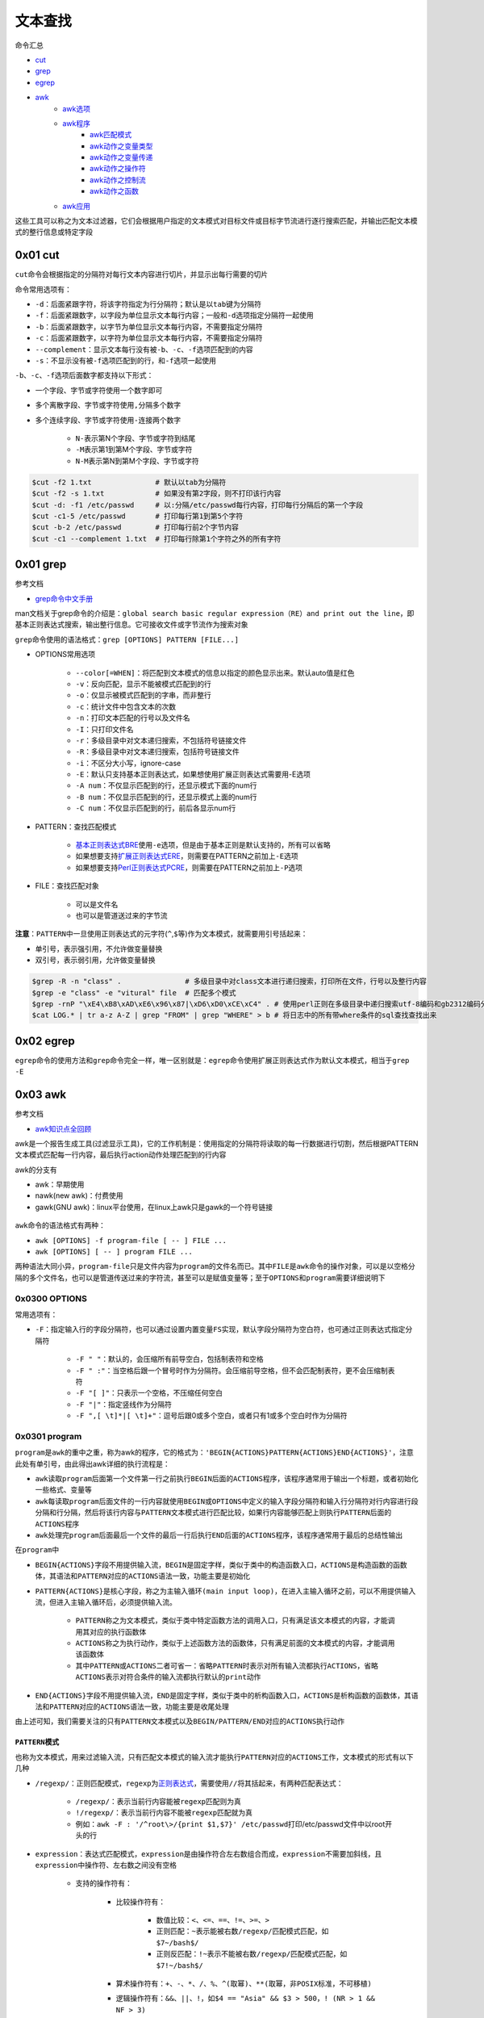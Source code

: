 文本查找
=================

命令汇总

- \ `cut <#cutl>`_\ 
- \ `grep <#grepl>`_\ 
- \ `egrep <#egrepl>`_\ 
- \ `awk <#awkl>`_\ 
	- \ `awk选项 <#optionsl>`_\ 
	- \ `awk程序 <#programl>`_\ 
		- \ `awk匹配模式 <#patternl>`_\ 
		- \ `awk动作之变量类型 <#awkvarl>`_\ 
		- \ `awk动作之变量传递 <#awkvartl>`_\ 
		- \ `awk动作之操作符 <#awkoperal>`_\ 
		- \ `awk动作之控制流 <#awkctrl>`_\ 
		- \ `awk动作之函数 <#awkfuncl>`_\ 
	- \ `awk应用 <#awkappl>`_\ 

这些工具可以称之为文本过滤器，它们会根据用户指定的文本模式对目标文件或目标字节流进行逐行搜索匹配，并输出匹配文本模式的整行信息或特定字段

.. _cutl:

0x01 cut
~~~~~~~~~~

\ ``cut``\ 命令会根据指定的分隔符对每行文本内容进行切片，并显示出每行需要的切片

命令常用选项有：

- \ ``-d``\ ：后面紧跟字符，将该字符指定为行分隔符；默认是以\ ``tab``\ 键为分隔符
- \ ``-f``\ ：后面紧跟数字，以字段为单位显示文本每行内容；一般和\ ``-d``\ 选项指定分隔符一起使用
- \ ``-b``\ ：后面紧跟数字，以字节为单位显示文本每行内容，不需要指定分隔符
- \ ``-c``\ ：后面紧跟数字，以字符为单位显示文本每行内容，不需要指定分隔符
- \ ``--complement``\ ：显示文本每行没有被\ ``-b``\ 、\ ``-c``\ 、\ ``-f``\ 选项匹配到的内容
- \ ``-s``\ ：不显示没有被\ ``-f``\ 选项匹配到的行，和\ ``-f``\ 选项一起使用

\ ``-b``\ 、\ ``-c``\ 、\ ``-f``\ 选项后面数字都支持以下形式： 

- 一个字段、字节或字符使用一个数字即可
- 多个离散字段、字节或字符使用\ ``,``\ 分隔多个数字
- 多个连续字段、字节或字符使用\ ``-``\ 连接两个数字

    - \ ``N-``\ 表示第N个字段、字节或字符到结尾
    - \ ``-M``\ 表示第1到第M个字段、字节或字符
    - \ ``N-M``\ 表示第N到第M个字段、字节或字符




.. code-block:: sh

	$cut -f2 1.txt               # 默认以tab为分隔符
	$cut -f2 -s 1.txt            # 如果没有第2字段，则不打印该行内容
	$cut -d: -f1 /etc/passwd     # 以:分隔/etc/passwd每行内容，打印每行分隔后的第一个字段
	$cut -c1-5 /etc/passwd       # 打印每行第1到第5个字符
	$cut -b-2 /etc/passwd        # 打印每行前2个字节内容
	$cut -c1 --complement 1.txt  # 打印每行除第1个字符之外的所有字符

.. _grepl:

0x01 grep
~~~~~~~~~~~~

参考文档

- \ `grep命令中文手册 <http://www.cnblogs.com/f-ck-need-u/p/7462706.html>`_\ 

man文档关于grep命令的介绍是：\ ``global search basic regular expression（RE）and print out the line``\ ，即基本正则表达式搜索，输出整行信息。它可接收文件或字节流作为搜索对象

\ ``grep``\ 命令使用的语法格式：\ ``grep [OPTIONS] PATTERN [FILE...]``\ 

- OPTIONS常用选项

	- \ ``--color[=WHEN]``\ ：将匹配到文本模式的信息以指定的颜色显示出来。默认auto值是红色
	- \ ``-v``\ ：反向匹配，显示不能被模式匹配到的行
	- \ ``-o``\ ：仅显示被模式匹配到的字串，而非整行
	- \ ``-c``\ ：统计文件中包含文本的次数
	- \ ``-n``\ ：打印文本匹配的行号以及文件名
	- \ ``-I``\ ：只打印文件名
	- \ ``-r``\ ：多级目录中对文本递归搜索，不包括符号链接文件
	- \ ``-R``\ ：多级目录中对文本递归搜索，包括符号链接文件
	- \ ``-i``\ ：不区分大小写，ignore-case
	- \ ``-E``\ ：默认只支持基本正则表达式，如果想使用扩展正则表达式需要用-E选项
	- \ ``-A num``\ ：不仅显示匹配到的行，还显示模式下面的num行
	- \ ``-B num``\ ：不仅显示匹配到的行，还显示模式上面的num行
	- \ ``-C num``\ ：不仅显示匹配到的行，前后各显示num行
- PATTERN：查找匹配模式

	- \ `基本正则表达式BRE <../../../5-Wildcard/2-Regular/1-syntax/1-bRegEx.html>`_\ 使用\ ``-e``\ 选项，但是由于基本正则是默认支持的，所有可以省略
	- 如果想要支持\ `扩展正则表达式ERE <../../../5-Wildcard/2-Regular/1-syntax/2-eRegEx.html>`_\ ，则需要在PATTERN之前加上\ ``-E``\ 选项
	- 如果想要支持\ `Perl正则表达式PCRE <../../../5-Wildcard/2-Regular/2-engine/3-perl.html>`_\ ，则需要在PATTERN之前加上\ ``-P``\ 选项
- FILE：查找匹配对象

	- 可以是文件名
	- 也可以是管道送过来的字节流

\ **注意**\ ：\ ``PATTERN``\ 中一旦使用正则表达式的元字符(\ ``^``\ ,\ ``$``\ 等)作为文本模式，就需要用引号括起来：

- 单引号，表示强引用，不允许做变量替换
- 双引号，表示弱引用，允许做变量替换

.. code-block:: sh

	$grep -R -n "class" .               # 多级目录中对class文本进行递归搜索，打印所在文件，行号以及整行内容
	$grep -e "class" -e "vitural" file  # 匹配多个模式
	$grep -rnP "\xE4\xB8\xAD\xE6\x96\x87|\xD6\xD0\xCE\xC4" . # 使用perl正则在多级目录中递归搜索utf-8编码和gb2312编码分别是E4B8ADE69687和D6D0CEC4的中文
	$cat LOG.* | tr a-z A-Z | grep "FROM" | grep "WHERE" > b # 将日志中的所有带where条件的sql查找查找出来

.. _egrepl:

0x02 egrep
~~~~~~~~~~~~

\ ``egrep``\ 命令的使用方法和\ ``grep``\ 命令完全一样，唯一区别就是：\ ``egrep``\ 命令使用扩展正则表达式作为默认文本模式，相当于\ ``grep -E``\ 


.. _awkl:

0x03 awk
~~~~~~~~~~

参考文档

- \ `awk知识点全回顾 <http://www.cnblogs.com/f-ck-need-u/p/7509812.html#blog6>`_\

awk是一个报告生成工具(过滤显示工具)，它的工作机制是：使用指定的分隔符将读取的每一行数据进行切割，然后根据PATTERN文本模式匹配每一行内容，最后执行action动作处理匹配到的行内容

awk的分支有

- awk：早期使用
- nawk(new awk)：付费使用
- gawk(GNU awk)：linux平台使用，在linux上awk只是gawk的一个符号链接

.. figure:: ../images/1.png

\ ``awk``\ 命令的语法格式有两种：

- \ ``awk [OPTIONS] -f program-file [ -- ] FILE ...``\ 
- \ ``awk [OPTIONS] [ -- ] program FILE ...``\ 

两种语法大同小异，\ ``program-file``\ 只是文件内容为\ ``program``\ 的文件名而已。其中\ ``FILE``\ 是\ ``awk``\ 命令的操作对象，可以是以空格分隔的多个文件名，也可以是管道传送过来的字符流，甚至可以是赋值变量等；至于\ ``OPTIONS``\ 和\ ``program``\ 需要详细说明下

.. _optionsl:

0x0300 OPTIONS
^^^^^^^^^^^^^^^^

常用选项有：

- \ ``-F``\ ：指定输入行的字段分隔符，也可以通过设置内置变量\ ``FS``\ 实现，默认字段分隔符为空白符，也可通过正则表达式指定分隔符

	- \ ``-F " "``\ ：默认的，会压缩所有前导空白，包括制表符和空格
	- \ ``-F " :"``\ ：当空格后跟一个冒号时作为分隔符。会压缩前导空格，但不会匹配制表符，更不会压缩制表符
	- \ ``-F "[ ]"``\ ：只表示一个空格，不压缩任何空白
	- \ ``-F "|"``\ ：指定竖线作为分隔符
	- \ ``-F ",[ \t]*|[ \t]+"``\ ：逗号后跟0或多个空白，或者只有1或多个空白时作为分隔符

.. _programl:

0x0301 program
^^^^^^^^^^^^^^^^

\ ``program``\ 是\ ``awk``\ 的重中之重，称为awk的程序，它的格式为：\ ``'BEGIN{ACTIONS}PATTERN{ACTIONS}END{ACTIONS}'``\ ，注意此处有单引号，由此得出awk详细的执行流程是：

- \ ``awk``\ 读取\ ``program``\ 后面第一个文件第一行之前执行\ ``BEGIN``\ 后面的\ ``ACTIONS``\ 程序，该程序通常用于输出一个标题，或者初始化一些格式、变量等
- \ ``awk``\ 每读取\ ``program``\ 后面文件的一行内容就使用\ ``BEGIN``\ 或\ ``OPTIONS``\ 中定义的输入字段分隔符和输入行分隔符对行内容进行段分隔和行分隔，然后将该行内容与\ ``PATTERN``\ 文本模式进行匹配比较，如果行内容能够匹配上则执行\ ``PATTERN``\ 后面的\ ``ACTIONS``\ 程序
- \ ``awk``\ 处理完\ ``program``\ 后面最后一个文件的最后一行后执行\ ``END``\ 后面的\ ``ACTIONS``\ 程序，该程序通常用于最后的总结性输出

在\ ``program``\ 中\ 

- ``BEGIN{ACTIONS}``\ 字段不用提供输入流，\ ``BEGIN``\ 是固定字样，类似于类中的构造函数入口，\ ``ACTIONS``\ 是构造函数的函数体，其语法和\ ``PATTERN``\ 对应的\ ``ACTIONS``\ 语法一致，功能主要是初始化
- ``PATTERN{ACTIONS}``\ 是核心字段，称之为\ ``主输入循环(main input loop)``\ ，在进入主输入循环之前，可以不用提供输入流，但进入主输入循环后，必须提供输入流。

	- \ ``PATTERN``\ 称之为文本模式，类似于类中特定函数方法的调用入口，只有满足该文本模式的内容，才能调用其对应的执行函数体
	- \ ``ACTIONS``\ 称之为执行动作，类似于上述函数方法的函数体，只有满足前面的文本模式的内容，才能调用该函数体
	- 其中\ ``PATTERN``\ 或\ ``ACTIONS``\ 二者可省一：省略\ ``PATTERN``\ 时表示对所有输入流都执行\ ``ACTIONS``\ ，省略\ ``ACTIONS``\ 表示对符合条件的输入流都执行默认的\ ``print动作``\ 
- \ ``END{ACTIONS}``\ 字段不用提供输入流，\ ``END``\ 是固定字样，类似于类中的析构函数入口，\ ``ACTIONS``\ 是析构函数的函数体，其语法和\ ``PATTERN``\ 对应的\ ``ACTIONS``\ 语法一致，功能主要是收尾处理

由上述可知，我们需要关注的只有\ ``PATTERN``\ 文本模式以及\ ``BEGIN/PATTERN/END``\ 对应的\ ``ACTIONS``\ 执行动作

.. _patternl:

\ ``PATTERN``\ 模式
++++++++++++++++++++

也称为文本模式，用来过滤输入流，只有匹配文本模式的输入流才能执行\ ``PATTERN``\ 对应的\ ``ACTIONS``\ 工作，文本模式的形式有以下几种

- \ ``/regexp/``\ ：正则匹配模式，\ ``regexp``\ 为\ `正则表达式 <../../../5-Wildcard/2-Regular/index.html>`_\ ，需要使用\ ``//``\ 将其括起来，有两种匹配表达式：

	- \ ``/regexp/``\ ：表示当前行内容能被\ ``regexp``\ 匹配则为真
	- \ ``!/regexp/``\ ：表示当前行内容不能被\ ``regexp``\ 匹配就为真
	- 例如：\ ``awk -F : '/^root\>/{print $1,$7}' /etc/passwd``\ 打印/etc/passwd文件中以root开头的行
- \ ``expression``\ ：表达式匹配模式，\ ``expression``\ 是由操作符合左右数组合而成，\ ``expression``\ 不需要加斜线，且\ ``expression``\ 中操作符、左右数之间没有空格

	- 支持的操作符有：

		- 比较操作符有：

			- 数值比较：\ ``<、<=、==、!=、>=、>``\ 
			- 正则匹配：\ ``~``\ 表示能被右数\ ``/regexp/``\ 匹配模式匹配，如\ ``$7~/bash$/``\ 
			- 正则反匹配：\ ``!~``\ 表示不能被右数\ ``/regexp/``\ 匹配模式匹配，如\ ``$7!~/bash$/``\ 
		- 算术操作符有：\ ``+、-、*、/、%、^(取幂)、**(取幂，非POSIX标准，不可移植)``\  
		- 逻辑操作符有：\ ``&&、||、!``\ ，如\ ``$4 == "Asia" && $3 > 500``\ ，\ ``! (NR > 1 && NF > 3)``\ 
	- 操作符左数可以是

		- 使用\ `字段变量 <#siteargl>`_\ ：\ ``$0``\ 表示整行、\ ``$1~$n``\ 分别表示被输入字段分隔符分隔号的\ ``第1字段``\ 和\ ``第n字段``\ 
		- 使用\ `内置变量 <#builtinl>`_\ 
	- 操作符右数可以是

		- 如果左数是数值，则操作符一般是数值比较，右数一般也是数值
		- 如果左数是字符串，则操作符一般是正则匹配，右数一般是\ ``/regexp/``\ 
	- 例如：\ ``awk -F : '$7~/bash$/{print $1}' /etc/passwd``\ 打印/etc/passwd文件中第7段是以bash结尾的行的第1段
- 地址定界模式，该模式有两种形式

	- \ ``/regexp1/,/regexp2/``\ ：第一次被\ ``regexp1``\ 匹配到的行开始到第一次被\ ``regexp2``\ 匹配到的行结束，这些内容都可以执行\ ``PATTERN``\ 后面的\ ``ACTIONS``\ 动作
	- \ ``expression1,expression2``\ ：第一次满足\ ``expression1``\ 的行开始到第一次满足\ ``expression2``\ 的行结束，这些内容都可以执行\ ``PATTERN``\ 后面的\ ``ACTIONS``\ 动作

需要注意的是：\ ``regexp``\ 正则表达式可以被赋值给一个变量，然后引用该变量来匹配数据

.. code-block:: sh

	reg="^[0-9]+$"
	$2~reg

.. _awkvarl: 

\ ``awk``\ 不需声明变量数据类型，它内置字符串类型和数值类型

\ ``ACTIONS``\ 支持的变量有以下几类
+++++++++++++++++++++++++++++++++++++++++++

- 普通变量：也可以称为自定义变量

	- 如果要赋值字符串给自定义变量，则应该使用双引号将其括起来：\ ``reg="^[0-9]+$"``\ 

		- \ ``name = "abc" "bcd"``\ 等价于\ ``name="abcbcd"``\ ,可以将空格理解为awk的拼接字符，因为awk会忽略任何不被引号包围的空白
	- 如果要赋值数值给自定义变量，则不需要使用双引号：\ ``reg=9``\ 

.. _siteargl:

- 字段变量：每行内容被输入字段分隔符分隔形成的变量

	- \ ``$0``\ ：表示整行内容
	- \ ``$1~$n``\ ：表示每行使用分隔符分隔后的第一字段~第n字典

.. _builtinl:

- 内置变量：该变量可分为两类

	- awk内部自动修改的变量

		- \ ``ARGV``\ ：命令行参数数组，从0开始计数直到ARGC-1
		- \ ``ARGC``\ ：ARGV数组元素的个数
		- \ ``FILENAME``\ ：当前处理的文件名
		- \ ``FNR``\ ：当前处理文件的记录号(行号)(file record num)
		- \ ``NR``\ ：已处理的总记录数(总行数)，多个文件时不重置(record num)
		- \ ``NF``\ ：当前行使用分隔符分隔完后的字段总数(field num) 
	- awk内部不会改动的系统变量，完全需要手动修改，这类一般都有默认值

		- \ ``FS``\ ：输入字段分隔符，默认为空白(field separate)
		- \ ``OFS``\ ：输出字段分隔符，默认为空白(output field separate)
		- \ ``RS``\ ：输入流记录(行)分隔符，默认为\ ``\n``\ ，该变量只取变量值的第一个字符(record separate)，若设置为\ ``\t\t``\ ，则第二个\ ``\t``\ 被忽略
		- \ ``ORS``\ ：输出流记录(行)分隔符，默认为\ ``\n``\ ，该变量可识别多字符(output record separate)
		- \ ``OFMT``\ ：printf输出数值转换成字符串输出时的格式，默认为\ ``%.6g``\ 
		- \ ``CONVFMT``\ ：printf输出数值转换成字符串输出时的格式，会被OFMT覆盖，默认为\ ``%.6g``\ 
		- \ ``RLENGTH``\ ：被match函数匹配的字符串的长度
		- \ ``RSTART``\ ：被match函数匹配的字符串的开始位置
		- \ ``SUBSEP``\ ：下标分隔符，默认为\ ``\034``\ ，ASCII中\ ``034``\ 代表的是双引号\ ``"``\ 
- 数组变量：\ ``awk数组``\ 和\ ``shell数组``\ 类似，都支持\ ``数值index``\ 的普通数组和\ ``字符串index``\ 的关联数组，其实\ ``数值index``\ 仍然会转换成\ ``字符串index``\ ，所以awk的数组类型都是关联数组

	- 数组格式：\ ``array_name[index]``\ 
	- 数组访问

		- 获取数组元素

			- \ ``array_name["var"]``\ ：index为var的数组元素，若该数组元素没有定义，则会定义一个新的数组元素\ ``array_name[""]``\ 
			- \ ``array_name[var]``\ ：index为变量var的值的数组元素，若该数组元素没有定义，则会定义一个新的数组元素\ ``array_name[""]``\ 
		- 判断数组元素是否存在

			- \ ``if ("var" in array_name)``\ ：判断数组\ ``array_name``\ 中是否有\ ``var下标``\ 对应的数组元素。如果有，它会返回1，否则返回0
			- \ ``if (array_name["var"] != "")``\ ：判断数组变量的值是否为空也可判断该数组元素是否存在，但当该元素不存在时，会创建它，一般不采用这种方式来判定
		- 循环遍历数组：\ ``for (i in array_name){do something about array_name[i]}``\ 

			- 变量\ ``i``\ 用来遍历数组的\ ``index``\ ，\ ``array_name``\ 是数组名
			- 这种方法是以遍历index的方式来遍历数组。由于index的顺序随机，所以遍历时顺序也是随机的
		- 删除数组元素或数组

			- \ ``delete array_name["var"]``\ ：删除\ ``array_name``\ 中下标为\ ``var``\ 的元素
			- \ ``delete array_name``\ ：删除数组\ ``array_name``\ 

.. _awkvartl:

\ ``ACTIONS``\ 接收变量的途径有
++++++++++++++++++++++++++++++++

此处所说的变量主要是指外界变量，例如：\ ``shell中的变量``\ 、\ ``shell中命令执行的结果``\ 、\ ``开始执行awk前应该初始化的变量``\ 等

1. \ **将待传递变量当作文件名被awk解析**\ 

变量赋值语句定义位置：\ ``program``\ 之后

该种定义方式的特点是：变量不可在\ ``BEGIN``\ 中使用，因为它是被当做文件解析的，只有在需要读取主输入文件的时候才会被解析，也就是说执行完\ ``BEGIN``\ 后才会来解析赋值变量

.. code-block:: sh

	awk 'BEGIN{}PATTERN{print var1,var2,var3}' var1=value1 var2=value2 file1 var3=value3 var1=value4 file2

在上面的语句中

- 当awk执行完BEGIN程序后，准备读取主输入，于是开始解析program后的输入文件
- 解析时发现，var1和var2都是赋值语句，于是当成变量处理
- 当读取到file1时，发现只有一个参数，则当作输入文件，于是开始处理该文件。在处理file1时，var1和var2都是有效的，但var3还未赋值，因此var3无效
- 当处理完file1后，继续解析下一个主输入文件，此时var3被赋值，并开始处理file2
- 在处理file2时，var1、var2和var3都是有效的，但var1被新值覆盖

此外，还可以将shell命令的结果赋值给这些预定义变量。如下展示了几种变量定义的方式：

.. code-block:: sh

	name="Ma longshuai"
	awk 'program' OFS=":" var1="$name" var2="`echo Ma longshuai2`" var3="Ma longshuai3" var4=Malongshuai4 filename

2. \ **使用-v选项传递变量**\ 

变量赋值语句定义位置：\ ``program``\ 之前

该种定义方式的特点是：变量可以在\ ``BEGIN``\ 中使用，因为它定义在\ ``program``\ 之前，先解析赋值变量，然后执行\ ``BEGIN``\ 

每定义一个变量，都需要使用一个\ ``-v``\ 选项，例如：

.. code-block:: sh

	name="Ma longshuai"
	awk -v OFS=":" -v var1="$name" -v var2="`echo Ma longshuai2`" -v var3="Ma longshuai3" 'program' filename

3. \ **通过参数数组ARGV传递变量**\ 

\ ``ARGV``\ 是内置的数组变量。awk内部会将\ **命令行**\ 切分，并按规则将各参数存放到ARGV数组中，数组下标从0开始，这是awk中唯一下标从0开始的数组。在存放到``\ ARGV``\ 时，所有的选项和program会被忽略。

每存储一个数组变量，特殊变量\ ``ARGC``\ 的值增加1。因此\ ``ARGC``\ 的值代表的是参数的个数。所以，数组变量从\ ``ARGV[0]``\ 到\ ``ARGV[ARGC-1]``\ 

可使用类似下面的循环来遍历ARGV数组

.. code-block:: sh

	awk -F "\t" -v var1="value1" 'BEGIN{
		for(i=0;i<ARGC;++i){
			print "ARGV[" i "]: " ARGV[i]
		}
		print "ARGC: " ARGC
	}' "a" "b" "v=1" file

	# 输出结果
	ARGV[0]: awk
	ARGV[1]: a
	ARGV[2]: b
	ARGV[3]: v=1
	ARGV[4]: file
	ARGC: 5

注意，\ ``ARGV[0]``\ 存储的是awk命令，\ ``-F``\ 和\ ``-v``\ 选项都没有存储到ARGV中

\ ``ARGC``\ 和\ ``ARGV``\ 数组变量的值都可以手动修改。命令行分割存储完成之后，开始处理\ ``BEGIN``\ ，再处理主循环输入。因此，在\ ``BEGIN``\ 里修改\ ``ARGV``\ 中输入文件对应的值，可以改变\ ``awk``\ 所读取的输入文件，若将其设置为空，则该数组变量直接被跳过，也就不再读取该输入文件

需要注意的是，当增加\ ``ARGV``\ 元素时，必须同时递增\ ``ARGC``\ 的值，因为awk是根据\ ``AGRC``\ 来读取\ ``ARGV``\ 的。同理，只增加\ ``ARGC``\ 的值，将导致新建\ ``ARGV``\ 数组元素，且这些新元素的值为空。也因此，如果减小\ ``ARGC``\ 的值，将导致无法访问超出\ ``ARGC-1``\ 边界的\ ``ARGV``\ 元素。

.. _awkoperal:

\ ``awk``\ 的\ ``ACTIONS``\ 中支持的运算符有
++++++++++++++++++++++++++++++++++++++++++++++

- 比较操作符：

	- 数值比较：\ ``<、<=、==、!=、>=、>``\ 
	- 正则匹配：\ ``~``\ 表示能被右数\ ``/regexp/``\ 匹配模式匹配，如\ ``$7~/bash$/``\ 
	- 正则反匹配：\ ``!~``\ 表示不能被右数\ ``/regexp/``\ 匹配模式匹配，如\ ``$7!~/bash$/``\ 
- 算术操作符：\ ``+、-、*、/、%、^(取幂)、**(取幂，非POSIX标准，不可移植)``\  
- 赋值操作符：\ ``++、--、+=、-=、*=、/=、%=、^=、**=``\ awk支持复合赋值，例如\ ``FS = OFS = "\t"``\ 表示输入字段分隔符和输出字段分隔符都被赋值为制表符
- 逻辑操作符：\ ``&&、||、!``\ ，如\ ``$4 == "Asia" && $3 > 500``\ ，\ ``! (NR > 1 && NF > 3)``\ 

.. _awkctrl:

\ ``awk``\ 的\ ``ACTIONS``\ 中支持的控制流语句有
+++++++++++++++++++++++++++++++++++++++++++++++++

- 赋值语句
- 条件判断语句
- 循环语句

此处的赋值语句主要指的是对变量的赋值操作，不同赋值语句之间使用\ ``;``\ 隔开

- \ ``FS="\n";RS=""``\ 
- \ ``name="test anony"``\ 

条件判断语句的格式有

.. code-block:: sh

	# if多行格式
	if(测试表达式){
		cmd1
		cmd2
		...
	}

	# if单行格式
	if(测试表达式){cmd1;cmd2;...}

	# if-else单行格式
	if(测试表达式){cmd1;cmd2;...}else{cmd3;cmd4;...}

	# if-else多行格式
	if(测试表达式){
		cmd1
		cmd2
		...
	}else{
		cmd3
		cmd4
		...
	}

	# if-elseif-else单行格式
	if(测试表达式){cmd1;cmd2;...}else if{cmd3;...}else{cmd7;...}

	# if-elseif-else多行格式
	if(测试表达式){
		cmd1
		cmd2
		...
	}
	else if{
		cmd3
		cmd4
		...
	}
	else{
		cmd5
		cmd6
		...
	}

	# 三目运算符
	test_cmd ? cmd1 : cmd2

循环语句的格式有

.. code-block:: sh

	# while循环多行格式
	while(测试表达式){
		cmd1
		cmd2
		....
	}

	# while循环单行格式
	while(测试表达式){cmd1;cmd2;....}

	# do循环多行格式
	do{
		cmd1
		cmd2
	}while(测试表达式)

	# do循环单行格式
	do{cmd1;cmd2}while(测试表达式)

	# for循环多行格式
	for(变量初始值; 测试表达式; 计数器增长表达式){
		cmd1
		cmd2
		....
	}

	for(变量 in 数组){
		cmd1
		cmd2
		....
	}

	# for循环单行格式
	for(变量初始值; 测试表达式; 计数器增长表达式){cmd1;cmd2;....}

	for(变量 in 数组){cmd1;cmd2;....}

需要说明的是：以上格式中所有\ ``cmd``\ 的本质就是一个\ `语句 <#awkctrl>`_\ 或一个\ `函数 <#awkfuncl>`_\ 

在循环语句中有几个可以影响循环的动作

- \ ``break``\ ：退出循环。
- \ ``continue``\ ：退出当前循环，进入下一个循环
- \ ``next``\ ：读入下一行，awk程序的顶端从头开始，该语句只适用于\ ``PATTERN{action}``\ 这部分，不适用\ ``BEGIN{action}``\ 
- \ ``exit code``\ ：直接进入END，若本就在END中，则直接退出awk；如果END中的exit没有定义code，则采用前一个exit的code。

.. _awkfuncl:

\ ``awk``\ 的\ ``ACTIONS``\ 中支持的函数有
+++++++++++++++++++++++++++++++++++++++++++

- \ `输出函数 <#outfuncl>`_\ 
- \ `算术函数 <#algfuncl>`_\
- \ `字符串函数 <#strfuncl>`_\ 
- \ `自定义函数 <#deffuncl>`_\ 
- \ `system函数 <#sysfuncl>`_\ 
- \ `getline函数 <#getfuncl>`_\ 

.. _outfuncl:

\ ``ACTIONS``\ 中使用\ ``print``\ 和\ ``printf``\ 函数输出数据，不仅可以输出到标准输出中，还可以重定向到文件中，甚至可以使用管道传递给另一个命令

.. code-block:: sh

	# 输出数据到标准输出上
	print                           # 将$0打印到标准输出,等价于print $0
	print expression expression ... # 将各个expression的内容进行拼接然后打印到标准输出上，由ORS终止
	print expression,expression,... # 打印各个expression, expression之间由OFS 分开, 由ORS终止
	printf(format,expression,expression,…) # 格式化输出到标准输出上

	# 输出数据重定向到文件
	# 以下文件名filename必须使用双引号包围，否则被当作变量，且文件只会被打开一次
	print expression,expression,… > filename  # 覆盖原文件内容
	print expression,expression,… >> filename # 追加到原文件中
	printf(format,expression,expression,…) > filename  # 格式化覆盖原文件内容
	printf(format,expression,expression,…) >> filename # 格式化追加到原文件中

	# 输出数据到另一个命令
	# 以下命令需要使用双引号包围
	print expression,expression,… | command  # 将数据传递给系统命令
	printf(format,expression,expression,…) | command # 将格式化数据传递给系统命令

注意：如果print或printf的参数列表中含有操作符，则需要使用括号包围，否则容易产生歧义

.. code-block:: sh

	print($1, $3) > ($3 > 100 ? "bigpop" : "smallpop")
	print $1, ($2 > $3)

这里需要说明的是\ ``format格式化字串``\ ，它是一个包含输出格式说明符的纯文本字符串，输出格式说明符使用\ ``%``\ 来描述，然后跟着几个字符，这些字符控制一个value的输出格式。第一个\ ``%``\ 描述value1的输出格式，第二个\ ``%``\ 描述value2的输出格式，依次类推。因此，\ ``%``\ 的数量应该和被输出的value数量一样多

格式说明符\ ``%``\ 后可跟的字符有

- 格式符

	- \ ``%d``\ ：以十进制整数显示
	- \ ``%i``\ ：以十进制整数显示
	- \ ``%f``\ ：以浮点数显示
	- \ ``%s``\ ：以字符串显示
	- \ ``%u``\ ：以无符号整数显示
	- \ ``%%``\ ：显示%自身
	- \ ``%.``\ ：以小数值格式输出
- 修饰符

	- \ ``N``\ ：显示宽度；N为数值，宽度不足时若为左对齐则右边空格补足，若右对齐则左边空格补足
	- \ ``-``\ ：左对齐
	- \ ``+``\ ：显示数值正负号
	- \ ``0``\ ：表示以0填充


例如：

.. code-block:: sh

	printf("total pay for %s is $%.2f\n", $1, $2 * $3) 
	# 按字符串格式输出"$1"，按小数值格式输出"$2 * $3"，且小数位占2位

	printf("%-8s $%6.2f\n", $1, $2 * $3)               
	# "%-8s"表示"$1"按字符串格式输出，但短横线"-"表示要左对齐输出，"8"表示占用8个字符宽度，不足之数在右边空格补齐
	# "%6.2f"表示按小数格式输出"$2 * $3"，且小数位占用2位，总字符数占用6位。小数点也占用一个字符宽度。因此，一个可能的输出值为"123.20"

.. _algfuncl:

\ ``ACTIONS``\ 中支持的算术函数有

- \ ``cos(x)``\ ：取x的余弦
- \ ``sin(x)``\ ：取x的正弦
- \ ``sqrt(x)``\ ：取x的平方根
- \ ``rand()``\ ：返回一个随机数r，范围是[0,1)
- \ ``srand(x)``\ ：设置rand()的种子值为x。种子值相同时，rand()的结果相同。可print srand()输出当前种子值
- \ ``int(x)``\ ：取x的整数部分

.. _strfuncl:

\ ``ACTIONS``\ 中支持的字符串函数有(建议下面的所有regexp都使用\ ``//``\ 包围)

- \ ``index(str1,str2)``\ ：返回子串str2在字符串str1中第一次出现的位置。如果没有指定str1，则返回0
- \ ``length(str1)``\ ：返回字符串str1的长度。如果未给定str1，则表示计算"$0"的长度
- \ ``substr(str1,p)``\ ：返回str1中从p位置开始的后缀字符串
- \ ``substr(str1,p,n)``\ ：返回str1中从p位置开始，长度为n的子串
- \ ``match(str1,regexp)``\ ：如果regexp能匹配str1，则返回匹配起始位置。否则返回0。它会设置内置变量RSTART和RLENGTH的值
- \ ``split(str1,array,sep)``\ ：使用字段分隔符sep将str1分割到数组array中，并返回数组的元素个数。如果未指定sep则采用FS的值。因此该函数用于切分字段到数组中，下标从1开始
- \ ``sprintf(fmt,expr)``\ ：根据printf的格式fmt，返回格式化后的expr
- \ ``sub(regexp,rep,str2)``\ ：将str2中第一个被regexp匹配的字符串替换成rep，替换成功则返回1(表示替换了1次)，否则返回0，注意是贪婪匹配，替换字符串rep中使用\ ``&``\ 符号表示反向引用，引用的是整个被匹配的部分
- \ ``sub(regexp,rep)``\ ：将"$0"中第一个被regexp匹配的字符串替换成rep，替换成功则返回1，否则返回0，注意是贪婪匹配，替换字符串rep中使用\ ``&``\ 符号表示反向引用，引用的是整个被匹配的部分
- \ ``gsub(regexp,rep,str2)``\ ：将str2中所有被regexp匹配的内容替换成rep，并返回替换的次数，替换字符串rep中使用\ ``&``\ 符号表示反向引用，引用的是整个被匹配的部分
- \ ``gsub(regexp,rep)``\ ：将"$0"中所有被regexp匹配的内容替换成rep，并返回替换的次数，替换字符串rep中使用\ ``&``\ 符号表示反向引用，引用的是整个被匹配的部分
- \ ``toupper(str)``\ ：将str转换成大写字母，并返回新串
- \ ``tolower(str)``\ ：将str转换成小写字母，并返回新串

.. code-block:: sh

	awk 'BEGIN{
		print index("banana","na")
		print length("banana")
		print match("banana","na.*")
		print toupper("banana")
		print substr("banana",3)}'
	# 输出结果
	#3
	#6
	#3
	#BANANA
	#nana

	awk 'BEGIN{str1="x&x";str2="banana"
		print sub(/a.*n/,str1,str2)
		print str2}'
	# 输出结果
	#1
	#bxananxa
	
	awk 'BEGIN{
		print match("banana",/a.*n/)
		print RSTART,RLENGTH}'
	# 输出结果
	#2
	#2 4

	awk 'BEGIN{print sprintf("hello %i world %5s","123","abc")}'
	# 输出结果
	#hello 123 world   abc

	awk 'BEGIN{
		name="Ma long shuai"
		split(name,myname)
		for (i in myname){
			print myname[i]}
		}'
	# 输出结果
	#Ma
	#long
	#shuai

	awk 'BEGIN{
		name="Ma:long:shuai"
		if (match(name,/:[^:]*:/)){
			print substr(name,RSTART+1,RLENGTH-2)}}'
	# 输出结果(将匹配成功的字符串输出出来)
	#long

.. _deffuncl:

自定义函数的格式如下

.. code-block:: sh

	function name(parameter-list) {
		statements
	}

自定义函数有以下特点

- 函数中的变量不影响函数外的变量，但可以使用外部变量。参数列表使用逗号分隔，这些参数只在函数内部生效
- 函数的定义可以在awk的引号内任意位置(即使是BEGIN之前或END之后)，但不能定义在\ ``BEGIN、主输入循环、END内部``\ ，否则自定义函数的大括号会和包围action的大括号冲突而报错
- 函数的调用位置可以在函数的定义位置之前
- 在函数的\ ``statements``\ 中，可以使用\ ``return expression``\ 语句，表示函数的返回值

如下\ **(1)-(4)**\ 处位置可定义函数，可在任意位置处调用函数

.. code-block:: sh

	awk '(1)BEGIN{ACTIONS}(2)PATTERN{ACTIONS}(3)END{ACTIONS}(4)'

以下实例创建了一个\ **向字符串指定位置处插入一个字符**\ 的函数

.. code-block:: sh

	awk 'function insert(STRING, POS, INS) {
		before_tmp = substr(STRING, 1, POS)
		after_tmp = substr(STRING, POS + 1)
		return before_tmp INS after_tmp
	}
	BEGIN{print insert("banana",3,"x")}'


.. _sysfuncl:

\ ``system``\ 函数可以用来执行系统命令，但是命令需要使用引号包围，函数的返回值是命令的退出状态

.. code-block:: sh

	awk 'BEGIN{system("fdisk -l")}'
	awk 'BEGIN{name="ma long shuai";system("echo " name)}'

.. _getfuncl:

\ ``getline``\ 函数主要功能是：从文件、标准输入或管道中读取数据，并按情况设置变量的值。它可以自动不断的加载下一行

关于该函数的返回值有如下情况：

- 如果能读取记录，则返回值为1
- 如果遇到输入流的尾部，则返回值为0
- 如果不能读取记录(如文件没有读取权限、文件不存在)时，则返回值为-1

该函数有以下使用格式

- \ ``getline``\ ：会从主输入文件中读取记录，会同时设置\ ``$0,NF,NR,FNR``\ 
- \ ``getline var``\ ：会从主输入文件中读取记录，并将读取的记录赋值给变量var，同时会设置\ ``var,NR,FNR``\ 
- \ ``getline < file``\ ：从外部文件file中读取记录，同时会设置\ ``$0,NF``\ ，需要使用双引号包围文件名，否则被当成awk中的变量
- \ ``getline var < file``\ ：从外部文件file中读取记录，并将读取的记录赋值给变量var，需要使用双引号包围文件名，否则被当成awk中的变量
- \ ``cmd | getline``\ ：从管道中读取记录，会同时设置\ ``$0,NF``\ 
- \ ``cmd | getline var``\ ：从管道中读取记录，并将读取的记录赋值给变量var

也就是说

- 当getline从非主输入文件读取记录时，不会设置NR和FNR
- 当getline后没有给定变量var时，会将读取的记录赋值给$0，于是会同时设置NF并切分成字段；否则将读取的记录赋值给变量var，不会设置NF切分字段

例如

.. code-block:: sh

	# 执行Linux下的who命令并传递给getline读取，每读取一行记录，变量n自增1
	while ("who" | getline){n++}

	# 将Linux命令date的结果保存到awk的变量date中
	"date" | getline date

	# 写成循环时，当无法读取file，返回值为"-1"，而while循环的判断条件是0和非0，所以"-1"会进入死循环
	while (getline <"file" >0){cmd...}

.. _awkappl:

0x0302 应用实例
^^^^^^^^^^^^^^^^

.. code-block:: sh

	awk 'BEGIN{name="ma long shuai";print (1,2,3,4) | "echo " name}'
	awk 'BEGIN{while (("fdisk -l" | getline) >0){print $0}}'
	awk 'BEGIN{system("fdisk -l")}'
	awk 'BEGIN{name="ma long shuai";system("echo " name)}'
	awk -F':' '$7 == "/bin/bash"{print "who use bash shell: ",$1}' /etc/passwd
	awk 'BEGIN{print "ID NAME GENDER GENDER";print ""}{print $0}END{print "total num: " NR}'
	awk 'BEGIN{print rand();print rand();srand();print rand();print rand();print srand()}'





